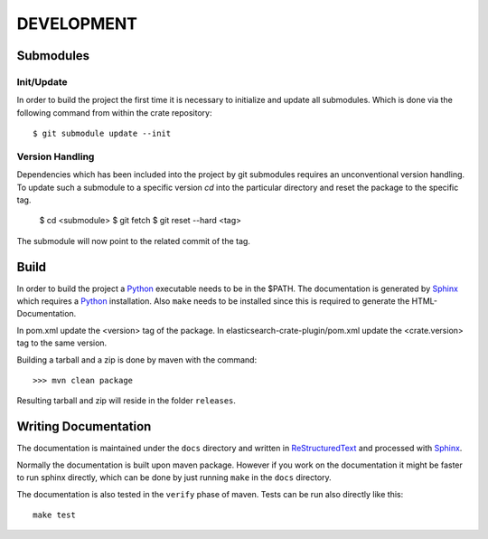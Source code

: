 ===========
DEVELOPMENT
===========

Submodules
==========

Init/Update
-----------

In order to build the project the first time it is necessary to
initialize and update all submodules. Which is done via the
following command from within the crate repository::

 $ git submodule update --init

Version Handling
----------------

Dependencies which has been included into the project by git submodules
requires an unconventional version handling. To update such a submodule
to a specific version `cd` into the particular directory and reset the
package to the specific tag.

 $ cd <submodule>
 $ git fetch
 $ git reset --hard <tag>

The submodule will now point to the related commit of the tag.

Build
=====

In order to build the project a Python_ executable needs to be in the
$PATH. The documentation is generated by Sphinx_ which requires a
Python_ installation. Also ``make`` needs to be installed since this
is required to generate the HTML-Documentation.

In pom.xml update the <version> tag of the package. In
elasticsearch-crate-plugin/pom.xml update the <crate.version> tag to
the same version.

Building a tarball and a zip is done by maven with the command::

    >>> mvn clean package

Resulting tarball and zip will reside in the folder ``releases``.

Writing Documentation
=====================

The documentation is maintained under the ``docs`` directory and
written in ReStructuredText_ and processed with Sphinx_.

Normally the documentation is built upon maven package. However if you
work on the documentation it might be faster to run sphinx directly,
which can be done by just running ``make`` in the ``docs`` directory.

The documentation is also tested in the ``verify`` phase of
maven. Tests can be run also directly like this::

  make test

.. _Python: http://www.python.org/

.. _Sphinx: http://sphinx-doc.org/

.. _ReStructuredText: http://docutils.sourceforge.net/rst.html

